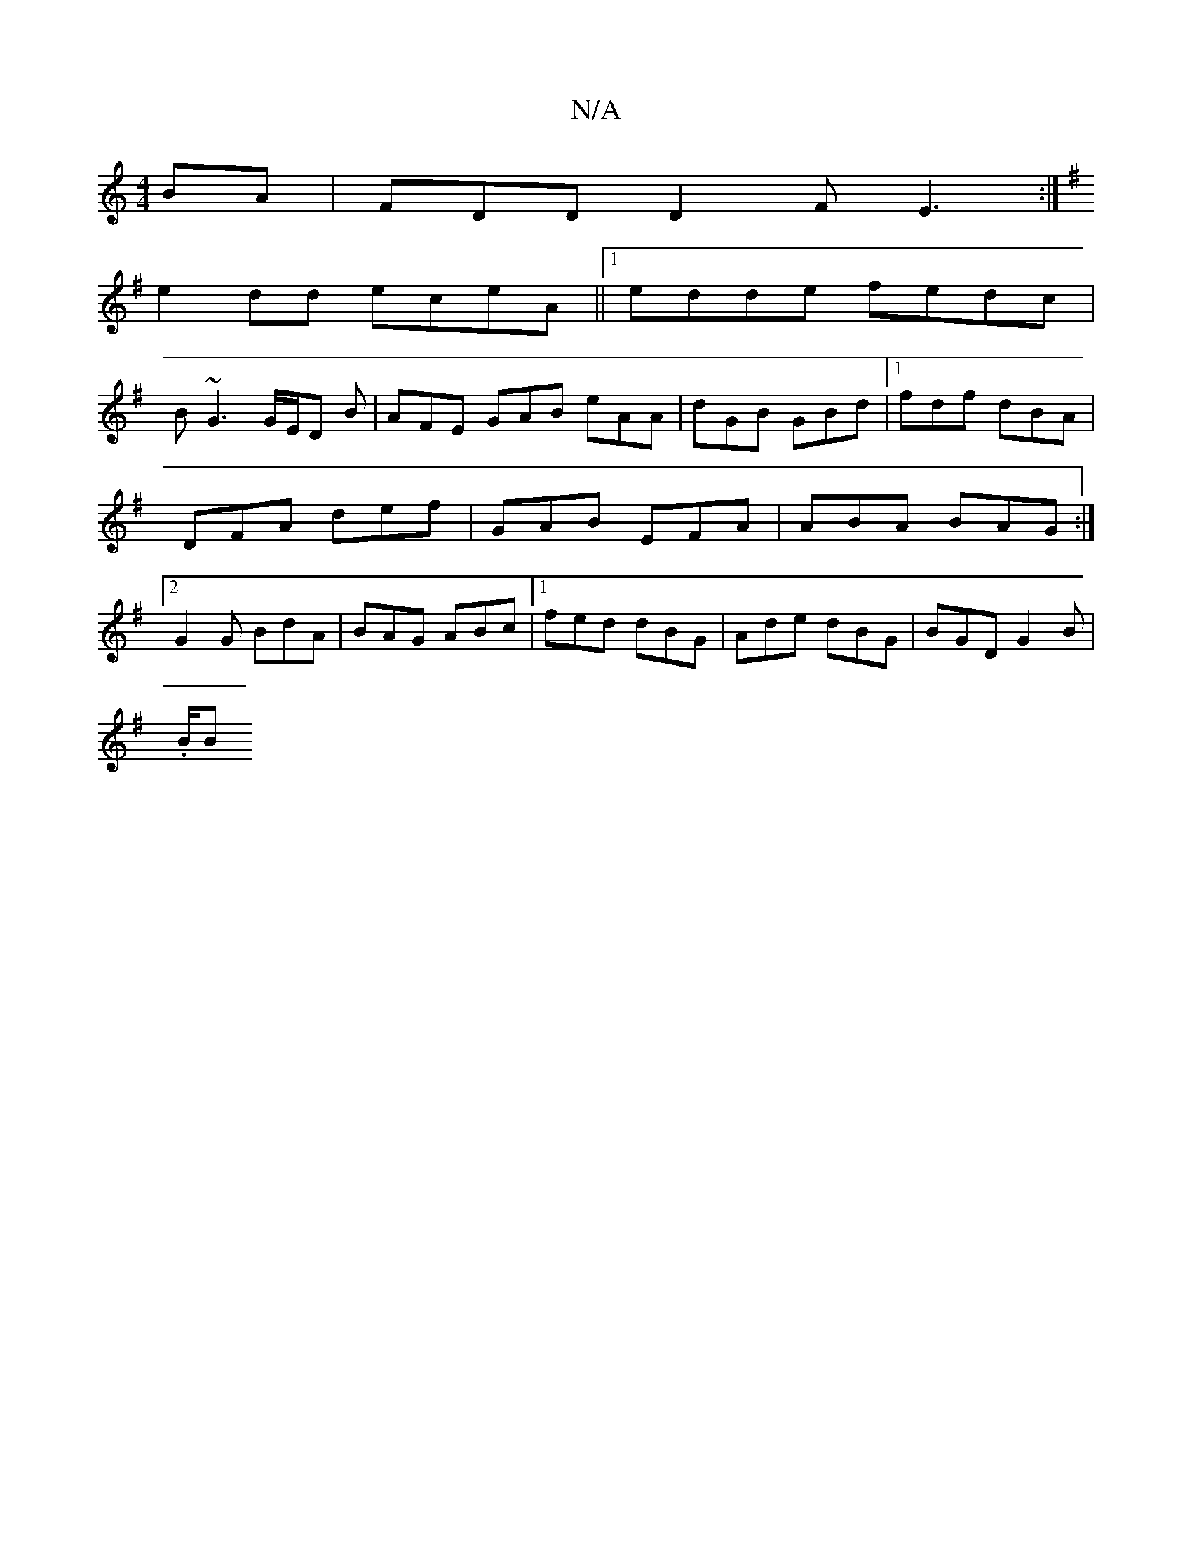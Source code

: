X:1
T:N/A
M:4/4
R:N/A
K:Cmajor
BA|FDDD2F E3:|
K: Em7" (A A) BG E2 DB,|G,B,G,2 Dgaf|
e2dd eceA||1 edde fedc|
B~G3 G/E/D B |AFE GAB eAA|dGB GBd|1 fdf- dBA|DFA def|GAB EFA|ABA BAG :|2 G2G BdA | BAG ABc |1 fed dBG|Ade dBG|BGD G2B|
.B/B